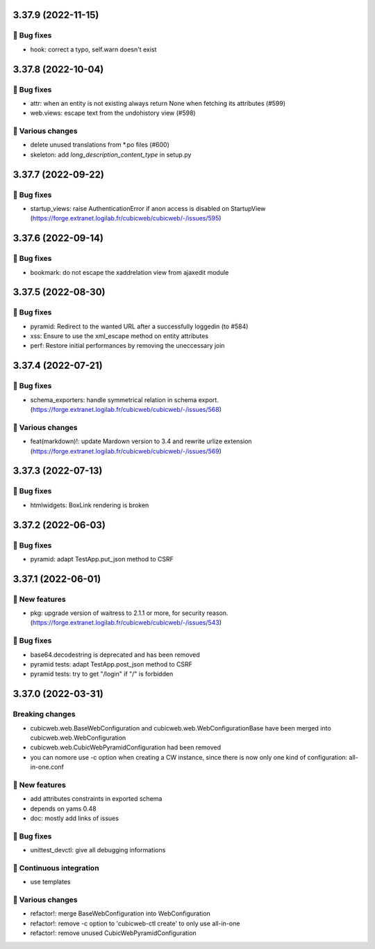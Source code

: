 3.37.9 (2022-11-15)
===================
👷 Bug fixes
-----------

- hook: correct a typo, self.warn doesn't exist

3.37.8 (2022-10-04)
===================
👷 Bug fixes
-----------

- attr: when an entity is not existing always return None when fetching its attributes (#599)
- web.views: escape text from the undohistory view (#598)

🤷 Various changes
-----------------

- delete unused translations from \*.po files (#600)
- skeleton: add `long_description_content_type` in setup.py

3.37.7 (2022-09-22)
===================
👷 Bug fixes
-----------

- startup_views: raise AuthenticationError if anon access is disabled on
  StartupView (https://forge.extranet.logilab.fr/cubicweb/cubicweb/-/issues/595)

3.37.6 (2022-09-14)
===================
👷 Bug fixes
-----------

- bookmark: do not escape the xaddrelation view from ajaxedit module

3.37.5 (2022-08-30)
===================
👷 Bug fixes
-----------

- pyramid: Redirect to the wanted URL after a successfully loggedin (to #584)
- xss: Ensure to use the xml_escape method on entity attributes
- perf: Restore initial performances by removing the uneccessary join

3.37.4 (2022-07-21)
===================
👷 Bug fixes
-----------

- schema_exporters: handle symmetrical relation in schema export. (https://forge.extranet.logilab.fr/cubicweb/cubicweb/-/issues/568)

🤷 Various changes
-----------------

- feat(markdown)!: update Mardown version to 3.4 and rewrite urlize extension (https://forge.extranet.logilab.fr/cubicweb/cubicweb/-/issues/569)

3.37.3 (2022-07-13)
===================

👷 Bug fixes
-----------

- htmlwidgets: BoxLink rendering is broken

3.37.2 (2022-06-03)
===================
👷 Bug fixes
-----------

- pyramid: adapt TestApp.put_json method to CSRF

3.37.1 (2022-06-01)
===================
🎉 New features
--------------

- pkg: upgrade version of waitress to 2.1.1 or more, for security reason. (https://forge.extranet.logilab.fr/cubicweb/cubicweb/-/issues/543)

👷 Bug fixes
-----------

- base64.decodestring is deprecated and has been removed
- pyramid tests: adapt TestApp.post_json method to CSRF
- pyramid tests: try to get "/login" if "/" is forbidden

3.37.0 (2022-03-31)
===================
Breaking changes
----------------

- cubicweb.web.BaseWebConfiguration and cubicweb.web.WebConfigurationBase
  have been merged into cubicweb.web.WebConfiguration
- cubicweb.web.CubicWebPyramidConfiguration had been removed
- you can nomore use -c option when creating a CW instance, since
  there is now only one kind of configuration: all-in-one.conf

🎉 New features
--------------

- add attributes constraints in exported schema
- depends on yams 0.48
- doc: mostly add links of issues

👷 Bug fixes
-----------

- unittest_devctl: give all debugging informations

🤖 Continuous integration
------------------------

- use templates

🤷 Various changes
-----------------

- refactor!: merge BaseWebConfiguration into WebConfiguration
- refactor!: remove -c option to 'cubicweb-ctl create' to only use all-in-one
- refactor!: remove unused CubicWebPyramidConfiguration
